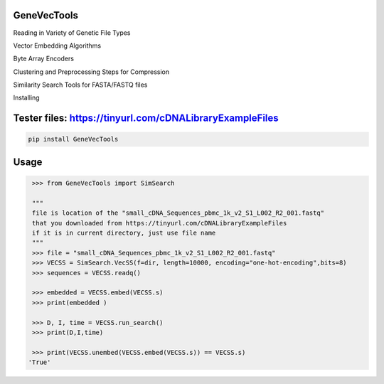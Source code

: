 

GeneVecTools
===============
Reading in Variety of Genetic File Types

Vector Embedding Algorithms

Byte Array Encoders

Clustering and Preprocessing Steps for Compression

Similarity Search Tools for FASTA/FASTQ files

Installing

Tester files: https://tinyurl.com/cDNALibraryExampleFiles
============

.. code-block:: bash

    pip install GeneVecTools

Usage
=====

.. code-block:: bash

    >>> from GeneVecTools import SimSearch

    """
    file is location of the "small_cDNA_Sequences_pbmc_1k_v2_S1_L002_R2_001.fastq" 
    that you downloaded from https://tinyurl.com/cDNALibraryExampleFiles
    if it is in current directory, just use file name
    """
    >>> file = "small_cDNA_Sequences_pbmc_1k_v2_S1_L002_R2_001.fastq"
    >>> VECSS = SimSearch.VecSS(f=dir, length=10000, encoding="one-hot-encoding",bits=8)
    >>> sequences = VECSS.readq()

    >>> embedded = VECSS.embed(VECSS.s)
    >>> print(embedded )

    >>> D, I, time = VECSS.run_search()
    >>> print(D,I,time)

    >>> print(VECSS.unembed(VECSS.embed(VECSS.s)) == VECSS.s)
   'True'
